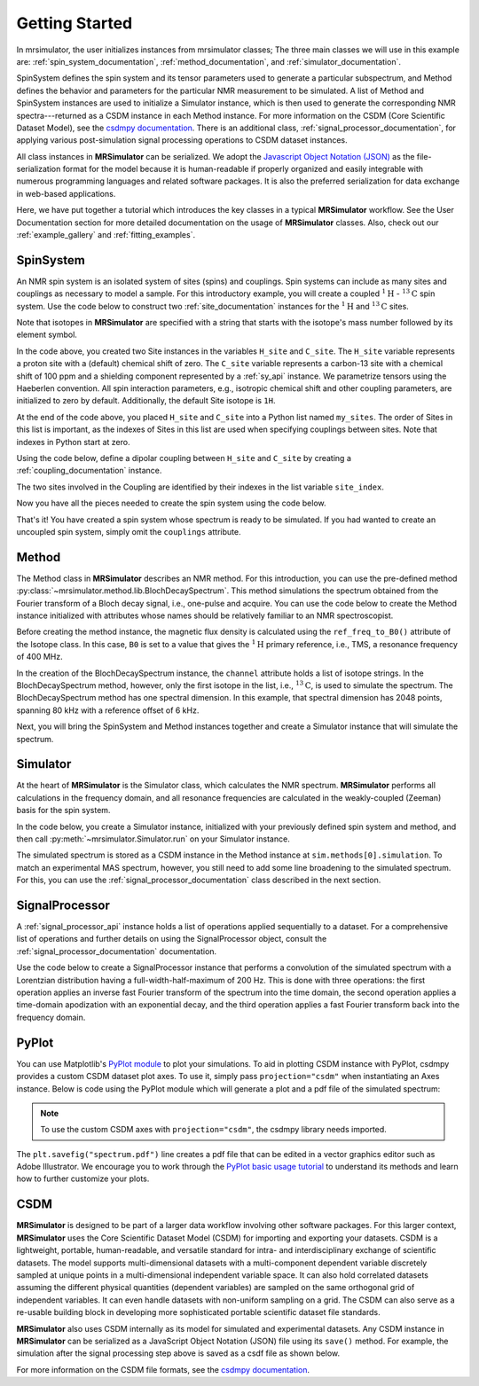 .. _getting_started:

===============
Getting Started
===============

In mrsimulator, the user initializes instances from mrsimulator classes;
The three main classes we will use in this example are:
:ref:`spin_system_documentation`, :ref:`method_documentation`, and
:ref:`simulator_documentation`.

SpinSystem defines the
spin system and its tensor parameters used to generate a particular
subspectrum, and Method defines the behavior and parameters
for the particular NMR measurement to be simulated. A list
of Method and SpinSystem instances are used to initialize a Simulator
instance, which is then used to generate the corresponding NMR spectra---returned
as a CSDM instance in each Method instance. For more information on the CSDM
(Core Scientific Dataset Model), see the `csdmpy documentation
<https://csdmpy.readthedocs.io/en/stable/>`__. There is an additional class,
:ref:`signal_processor_documentation`, for applying various post-simulation
signal processing operations to CSDM dataset instances.

All class instances in **MRSimulator** can be
serialized. We adopt the `Javascript Object Notation
(JSON) <https://www.json.org>`__ as the file-serialization format for the
model because it is human-readable if properly organized and easily integrable
with numerous programming languages and related software packages. It is also
the preferred serialization for data exchange in web-based applications.

Here, we have put together a tutorial which introduces the key classes in
a typical **MRSimulator** workflow. See the User Documentation section
for more detailed documentation on the usage of **MRSimulator** classes. Also,
check out our :ref:`example_gallery` and :ref:`fitting_examples`.

SpinSystem
----------

An NMR spin system is an isolated system of sites (spins) and couplings. Spin
systems can include as many sites and couplings as necessary to model a sample.
For this introductory example, you will create a coupled
:math:`^1\text{H}` - :math:`^{13}\text{C}` spin system.  Use the code below to
construct two :ref:`site_documentation` instances for the :math:`^1\text{H}`
and :math:`^{13}\text{C}` sites.

.. plot::
    :context: reset

    # Import the Site and SymmetricTensor classes
    from mrsimulator import Site
    from mrsimulator.spin_system.tensors import SymmetricTensor

    # Create the Site instances
    H_site = Site(isotope="1H")
    C_site = Site(
        isotope="13C",
        isotropic_chemical_shift=100.0,  # in ppm
        shielding_symmetric=SymmetricTensor(
            zeta=70.0,  # in ppm
            eta=0.5,
        ),
    )
    my_sites = [H_site, C_site]

Note that isotopes in **MRSimulator** are specified with a string that starts
with the isotope's mass number followed by its element symbol.

In the code above, you created two Site instances in the variables
``H_site`` and ``C_site``. The ``H_site`` variable represents a proton site with a
(default) chemical shift of zero.  The ``C_site`` variable represents a
carbon-13 site with a chemical shift of 100 ppm and a shielding
component represented by a :ref:`sy_api` instance. We parametrize tensors using
the Haeberlen convention. All spin interaction parameters, e.g., isotropic
chemical shift and other coupling parameters, are initialized to zero by
default. Additionally, the default Site isotope is ``1H``.

At the end of the code above, you placed ``H_site`` and ``C_site`` into a
Python list named ``my_sites``.  The order of Sites in this list is important,
as the indexes of Sites in this list are used when specifying couplings between sites.
Note that indexes in Python start at zero.

Using the code below, define a dipolar coupling between ``H_site`` and ``C_site``
by creating a :ref:`coupling_documentation` instance.

.. plot::
    :context: close-figs

    # Import the Coupling class
    from mrsimulator import Coupling

    # Create the Coupling instance
    coupling = Coupling(
        site_index=[0, 1],
        dipolar=SymmetricTensor(D=-2e4),  # in Hz
    )


The two sites involved in the Coupling are identified by their indexes in the list
variable ``site_index``.

Now you have all the pieces needed to create the spin system using the code below.

.. plot::
    :context: close-figs

    # Import the SpinSystem class
    from mrsimulator import SpinSystem

    # Create the SpinSystem instance
    spin_system = SpinSystem(
        sites = my_sites,
        couplings=[coupling],
    )

That's it! You have created a spin system whose spectrum is ready to be simulated.
If you had wanted to create an uncoupled spin system, simply omit the
``couplings`` attribute.


Method
------

The Method class in **MRSimulator** describes an NMR method.
For this introduction, you can use the pre-defined
method :py:class:`~mrsimulator.method.lib.BlochDecaySpectrum`. This method
simulations the spectrum obtained from the Fourier transform of a Bloch decay
signal, i.e., one-pulse and acquire.   You can use the code below to create
the Method instance initialized with attributes whose names should be relatively
familiar to an NMR spectroscopist.

.. plot::
    :context: close-figs

    # Import the BlochDecaySpectrum class
    from mrsimulator.method.lib import BlochDecaySpectrum
    from mrsimulator.method import SpectralDimension
    from mrsimulator.spin_system.isotope import Isotope

    # Set the magnetic flux density in T from the proton
    # frequency of TMS, a primary reference, in MHz
    B0 = Isotope(symbol="1H").ref_freq_to_B0(400)

    # Create a BlochDecaySpectrum instance
    method = BlochDecaySpectrum(
        channels=["13C"],
        magnetic_flux_density=B0,  # in T
        rotor_angle=54.735 * 3.14159 / 180,  # in rad (magic angle)
        rotor_frequency=3000,  # in Hz
        spectral_dimensions=[
            SpectralDimension(
                count=2048,
                spectral_width=80e3,  # in Hz
                reference_offset=6e3,  # in Hz
                label=r"$^{13}$C resonances",
            )
        ],
    )

Before creating the method instance, the magnetic flux density is 
calculated using the ``ref_freq_to_B0()`` attribute of the Isotope 
class.  In this case, ``B0`` is set to a value that gives 
the :math:`^{1}\text{H}` primary reference, i.e., TMS, a 
resonance frequency of 400 MHz. 

In the creation of the BlochDecaySpectrum instance, the ``channel`` 
attribute holds a list of isotope strings.  In the
BlochDecaySpectrum method, however, only the
first isotope in the list, i.e., :math:`^{13}\text{C}`, is used to simulate
the spectrum.  The BlochDecaySpectrum method has one spectral
dimension.  In this example, that spectral dimension has 2048 points, spanning
80 kHz with a reference offset of 6 kHz.

Next, you will bring the SpinSystem and Method instances together and create a Simulator
instance that will simulate the spectrum.

Simulator
---------

At the heart of **MRSimulator** is the Simulator class, which
calculates the NMR spectrum. **MRSimulator** performs all calculations in the frequency domain,
and all resonance frequencies are calculated in the weakly-coupled (Zeeman) basis for the spin system.

In the code below, you create a Simulator instance,
initialized with your previously defined spin system and method, and then call
:py:meth:`~mrsimulator.Simulator.run` on your Simulator instance.

.. plot::
    :context: close-figs

    # Import the Simulator class
    from mrsimulator import Simulator

    # Create a Simulator instance
    sim = Simulator(spin_systems=[spin_system], methods=[method])
    sim.run()

The simulated spectrum is stored as a CSDM instance in the Method instance at
``sim.methods[0].simulation``. To match an experimental MAS spectrum, however,
you still need to add some line broadening to the simulated spectrum. For this,
you can use the :ref:`signal_processor_documentation` class described in the
next section.


SignalProcessor
---------------

A :ref:`signal_processor_api` instance holds a list of operations applied
sequentially to a dataset. For a comprehensive list of operations and further
details on using the SignalProcessor object, consult
the :ref:`signal_processor_documentation` documentation.

Use the code below to create a SignalProcessor instance that performs a
convolution of the simulated spectrum with a Lorentzian distribution having a
full-width-half-maximum of 200 Hz. This is done with three operations: the
first operation applies an inverse fast Fourier transform of the spectrum into
the time domain, the second operation applies a time-domain apodization with an
exponential decay, and the third operation applies a fast Fourier transform
back into the frequency domain.


.. plot::
    :context: close-figs

    from mrsimulator import signal_processor as sp

    # Create the SignalProcessor object
    processor = sp.SignalProcessor(
        operations=[
            sp.IFFT(),
            sp.apodization.Exponential(FWHM="200 Hz"),
            sp.FFT(),
        ]
    )

    # Apply the processor to the simulation dataset
    processed_simulation = processor.apply_operations(dataset=sim.methods[0].simulation)


PyPlot
------

You can use Matplotlib's `PyPlot module
<https://matplotlib.org/stable/tutorials/introductory/pyplot.html>`__ to plot your
simulations. To aid in plotting CSDM instance with PyPlot, csdmpy provides a
custom CSDM dataset plot axes.  To use it, simply pass ``projection="csdm"`` when instantiating
an Axes instance. Below is code using the PyPlot module which will generate a
plot and a pdf file of the simulated spectrum:

.. note::

    To use the custom CSDM axes with ``projection="csdm"``, the csdmpy library needs imported.

.. _fig1-getting-started:

.. skip: next

.. plot::
    :context: close-figs
    :caption: A simulated :math:`^{13}\text{C}` MAS spectrum.

    import matplotlib.pyplot as plt

    plt.rcParams['pdf.fonttype'] = 42   # For using plots in Illustrator
    plt.figure(figsize=(5, 3))  # set the figure size
    ax = plt.subplot(projection="csdm")
    ax.plot(processed_simulation.real)
    ax.invert_xaxis()  # reverse x-axis
    plt.tight_layout()
    plt.savefig("spectrum.pdf")
    plt.show()

The ``plt.savefig("spectrum.pdf")`` line creates a pdf file that can be edited
in a vector graphics editor such as Adobe Illustrator.  We encourage you to
work through the `PyPlot basic usage tutorial
<https://matplotlib.org/stable/tutorials/introductory/usage.html#sphx-glr-tutorials-introductory-usage-py>`__
to understand its methods and learn how to further customize your plots.


CSDM
----

**MRSimulator** is designed to be part of a larger data workflow involving other
software packages. For this larger context, **MRSimulator** uses the Core
Scientific Dataset Model (CSDM) for importing and exporting your datasets. CSDM
is a lightweight, portable, human-readable, and versatile standard for intra-
and interdisciplinary exchange of scientific datasets. The model supports
multi-dimensional datasets with a multi-component dependent variable discretely
sampled at unique points in a multi-dimensional independent variable space. It
can also hold correlated datasets assuming the different physical quantities
(dependent variables) are sampled on the same orthogonal grid of independent
variables. It can even handle datasets with non-uniform sampling on a grid.
The CSDM can also serve as a re-usable building block in developing
more sophisticated portable scientific dataset file standards.

**MRSimulator** also uses CSDM internally as its model for simulated and
experimental datasets. Any CSDM instance in **MRSimulator** can be serialized as
a JavaScript Object Notation (JSON) file using its ``save()`` method. For
example, the simulation after the signal processing step above is saved as a
csdf file as shown below.



.. plot::
    :context: close-figs

    processed_simulation.save("processed_simulation.csdf")

For more information on the CSDM file formats, see the `csdmpy documentation <https://csdmpy.readthedocs.io/en/stable/>`__.

.. plot::
    :include-source: False

    import os
    from os.path import isfile

    if isfile("spectrum.pdf"): os.remove("spectrum.pdf")
    if isfile("processed_simulation.csdf"): os.remove("processed_simulation.csdf")
